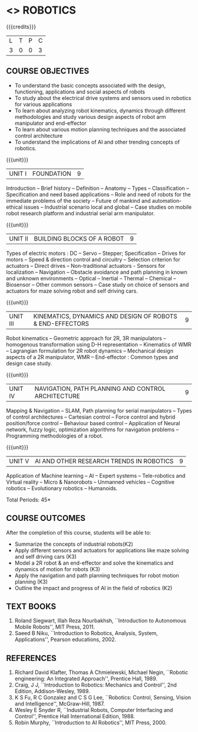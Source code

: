 * <<<PE604>>> ROBOTICS
:properties:
:author: Dr. K. R. Sarath Chandran and Ms. S. Angel Deborah
:date: 09/03/2021
:end:

#+begin_comment
- 1. Same as AU ECE 2017 syllabus. 
- 2. No changes from AU ECE 2017 syllabus. 
- 3. Not Applicable
- 4. Five Course outcomes specified and aligned with units
- 5. Not Applicable
#+end_comment
#+startup: showall
{{{credits}}}
| L | T | P | C |
| 3 | 0 | 0 | 3 |

** CO PO MAPPING :noexport:
#+NAME: co-po-mapping
|                |    | PO1 | PO2 | PO3 | PO4 | PO5 | PO6 | PO7 | PO8 | PO9 | PO10 | PO11 | PO12 | PSO1 | PSO2 | PSO3 |
|                |    |  K3 |  K4 |  K5 |  K5 |  K6 |   - |   - |   - |   - |    - |    - |    - |   K5 |   K3 |   K6 |
| CO1            | K2 |   2 |   2 |   1 |   0 |   1 |   0 |   0 |   1 |   1 |    1 |    0 |    1 |    1 |    2 |    1 |
| CO2            | K3 |   2 |   2 |   1 |   0 |   1 |   0 |   0 |   1 |   1 |    1 |    0 |    1 |    1 |    2 |    1 |
| CO3            | K3 |   3 |   2 |   2 |   0 |   1 |   0 |   0 |   1 |   1 |    1 |    0 |    1 |    2 |    3 |    1 |
| CO4            | K3 |   2 |   2 |   1 |   0 |   1 |   0 |   0 |   1 |   1 |    1 |    0 |    1 |    1 |    2 |    1 |
| CO5            | K2 |   2 |   2 |   1 |   0 |   1 |   0 |   0 |   1 |   1 |    1 |    0 |    1 |    1 |    2 |    1 |
| Score          |    |  11 |  10 |   6 |   0 |   5 |   0 |   0 |   5 |   5 |    5 |    0 |    5 |    6 |   11 |    5 |
| Course Mapping |    |   3 |   2 |   2 |   0 |   1 |   0 |   0 |   1 |   1 |    1 |    0 |    1 |    2 |    3 |    1 |

** COURSE OBJECTIVES
- To understand the basic concepts associated with the design,
  functioning, applications and social aspects of robots
- To study about the electrical drive systems and sensors used in
  robotics for various applications
- To learn about analyzing robot kinematics, dynamics through
  different methodologies and study various design aspects of robot
  arm manipulator and end-effector
- To learn about various motion planning techniques and the associated
  control architecture
- To understand the implications of AI and other trending concepts of
  robotics.

{{{unit}}}
| UNIT I | FOUNDATION | 9 |
Introduction -- Brief history -- Definition -- Anatomy -- Types --
Classification -- Specification and need based applications -- Role and
need of robots for the immediate problems of the society -- Future of
mankind and automation-ethical issues -- Industrial scenario local and
global -- Case studies on mobile robot research platform and industrial
serial arm manipulator.

{{{unit}}}
| UNIT II | BUILDING BLOCKS OF A ROBOT | 9 |
Types of electric motors : DC -- Servo -- Stepper; Specification -- Drives
for motors -- Speed & direction control and circuitry -- Selection
criterion for actuators -- Direct drives -- Non-traditional actuators -
Sensors for localization -- Navigation -- Obstacle avoidance and path
planning in known and unknown environments -- Optical -- Inertial --
Thermal -- Chemical -- Biosensor -- Other common sensors -- Case study on
choice of sensors and actuators for maze solving robot and self
driving cars.

{{{unit}}}
| UNIT III | KINEMATICS, DYNAMICS AND DESIGN OF ROBOTS & END-EFFECTORS | 9 |
Robot kinematics -- Geometric approach for 2R, 3R manipulators -- 
homogenous transformation using D-H representation -- Kinematics of WMR --
Lagrangian formulation for 2R robot dynamics -- Mechanical design
aspects of a 2R manipulator, WMR -- End-effector : Common types and
design case study.

{{{unit}}}
| UNIT IV | NAVIGATION, PATH PLANNING AND CONTROL ARCHITECTURE | 9 |
Mapping & Navigation -- SLAM, Path planning for serial manipulators --
Types of control architectures -- Cartesian control -- Force control and
hybrid position/force control -- Behaviour based control -- Application of
Neural network, fuzzy logic, optimization algorithms for navigation
problems -- Programming methodologies of a robot.

{{{unit}}}
|UNIT V | AI AND OTHER RESEARCH TRENDS IN ROBOTICS | 9 |
Application of Machine learning -- AI -- Expert systems -- Tele-robotics
and Virtual reality -- Micro & Nanorobots -- Unmanned vehicles -- Cognitive
robotics -- Evolutionary robotics -- Humanoids.


\hfill *Total Periods: 45*

** COURSE OUTCOMES
After the completion of this course, students will be able to: 
- Summarize the concepts of industrial robots(K2)
- Apply different sensors and actuators for applications like maze solving and self driving cars (K3)
- Model a 2R robot & an end-effector and solve the kinematics and dynamics of motion for robots (K3)
- Apply the navigation and path planning techniques for robot motion planning (K3)
- Outline the impact and progress of AI in the field of robotics (K2)

** TEXT BOOKS

1. Roland Siegwart, Illah Reza Nourbakhsh, ``Introduction to
   Autonomous Mobile Robots'', MIT Press, 2011.
2. Saeed B Niku, ``Introduction to Robotics, Analysis, System,
   Applications'', Pearson educations, 2002.

** REFERENCES
1. Richard David Klafter, Thomas A Chmielewski, Michael Negin,
   ``Robotic engineering: An Integrated Approach'', Prentice
   Hall, 1989.
2. Craig, J J, ``Introduction to Robotics: Mechanics and Control'',
   2nd Edition, Addison-Wesley, 1989.
3. K S Fu, R C Gonzalez and C S G Lee, ``Robotics: Control,
   Sensing, Vision and Intelligence'', McGraw-Hill, 1987.
4. Wesley E Snyder R, ``Industrial Robots, Computer Interfacing and
   Control'', Prentice Hall International Edition, 1988.
5. Robin Murphy, ``Introduction to AI Robotics'', MIT Press, 2000.


